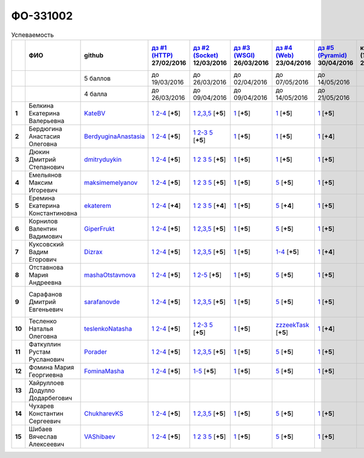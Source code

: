 ФО-331002
=========

.. list-table:: Успеваемость
   :header-rows: 1
   :stub-columns: 1

   * -
     - ФИО
     - github
     - |dz1|_ 27/02/2016
     - |dz2|_ 12/03/2016
     - |dz3|_ 26/03/2016
     - |dz4|_ 23/04/2016
     - |dz5|_ 30/04/2016
     - курсовая (??-06-2016)
     - зачет (??-06-2016)
     - тема курсовой
   * -
     -
     - 5 баллов
     - до 19/03/2016
     - до 26/03/2016
     - до 02/04/2016
     - до 07/05/2016
     - до 14/05/2016
     -
     -
     -
   * -
     -
     - 4 балла
     - до 26/03/2016
     - до 09/04/2016
     - до 09/04/2016
     - до 14/05/2016
     - до 21/05/2016
     -
     -
     -
   * - 1
     - Белкина Екатерина Валерьевна
     - KateBV_
     - |1.dz1.1|_ |1.dz1.2-4|_ [**+5**]
     - |1.dz2.1|_ |1.dz2.2-5|_ [**+5**]
     - |1.dz3.1|_ [**+5**]
     - |1.dz4.1|_ [**+5**]
     - |1.dz5.1|_ [**+5**]
     -
     -
     -
   * - 2
     - Бердюгина Анастасия Олеговна
     - BerdyuginaAnastasia_
     - |2.dz1.1|_ |2.dz1.2-4|_ [**+5**]
     - |2.dz2.1|_ |2.dz2.2-3|_ |2.dz2.5|_ [**+5**]
     - |2.dz3.1|_ [**+5**]
     - |2.dz4.1|_ [**+5**]
     - |2.dz5.1|_ [**+4**]
     -
     -
     -
   * - 3
     - Дюкин Дмитрий Степанович
     - dmitryduykin_
     - |3.dz1.1|_ |3.dz1.2-4|_ [**+5**]
     - |3.dz2.1|_ |3.dz2.2|_ |3.dz2.3|_ |3.dz2.5|_ [**+5**]
     - |3.dz3.1|_ [**+5**]
     - |3.dz4.1|_ [**+5**]
     - |3.dz5.1|_ [**+5**]
     -
     -
     -
   * - 4
     - Емельянов Максим Игоревич
     - maksimemelyanov_
     - |4.dz1.1|_ |4.dz1.2-4|_ [**+5**]
     - |4.dz2.1|_ |4.dz2.2|_ |4.dz2.3|_ |4.dz2.5|_ [**+5**]
     - |4.dz3.1|_ [**+5**]
     - |4.dz4.5|_ [**+5**]
     - |4.dz5.1|_ [**+5**]
     -
     -
     -
   * - 5
     - Еремина Екатерина Константиновна
     - ekaterem_
     - |5.dz1.1|_ |5.dz1.2-4|_ [**+4**]
     - |5.dz2.1|_ |5.dz2.2|_ |5.dz2.3|_ |5.dz2.5|_ [**+4**]
     - |5.dz3.1|_ [**+5**]
     - |5.dz4.5|_ [**+4**]
     - |5.dz5.1|_ [**+5**]
     -
     -
     -
   * - 6
     - Корнилов Валентин Вадимович
     - GiperFrukt_
     - |6.dz1.1|_ |6.dz1.2-4|_ [**+5**]
     - |6.dz2.1|_ |6.dz2.2,3,5|_ [**+5**]
     - |6.dz3.1|_ [**+5**]
     - |6.dz4.5|_ [**+5**]
     - |6.dz5.1|_ [**+5**]
     -
     -
     -
   * - 7
     - Куксовский Вадим Егорович
     - Dizrax_
     - |7.dz1.1|_ |7.dz1.2-4|_ [**+5**]
     - |7.dz2.1|_ |7.dz2.2,3,5|_ [**+5**]
     - |7.dz3.1|_ [**+5**]
     - |7.dz4.1-4|_ [**+5**]
     - |7.dz5.1|_ [**+4**]
     -
     -
     -
   * - 8
     - Отставнова Мария Андреевна
     - mashaOtstavnova_
     - |8.dz1.1|_ |8.dz1.2|_ [**+5**]
     - |8.dz2.1|_ |8.dz2.2|_ [**+5**]
     - |8.dz3.1|_ [**+5**]
     - |8.dz4.5|_ [**+5**]
     - |8.dz5.1|_ [**+5**]
     -
     -
     -
   * - 9
     - Сарафанов Дмитрий Евгеньевич
     - sarafanovde_
     - |9.dz1.1|_ |9.dz1.2-4|_ [**+5**]
     - |9.dz2.1|_ |9.dz2.2,3,5|_ [**+5**]
     - |9.dz3.1|_ [**+5**]
     - |9.dz4.5|_ [**+5**]
     - |9.dz5.1|_ [**+5**]
     -
     -
     - |9.curs|_
   * - 10
     - Тесленко Наталья Олеговна
     - teslenkoNatasha_
     - |10.dz1.1|_ |10.dz1.2-4|_ [**+5**]
     - |10.dz2.1|_ |10.dz2.2-3|_ |10.dz2.5|_ [**+5**]
     - |10.dz3.1|_ [**+5**]
     - |10.dz4.zzzeekTask|_ [**+5**]
     - |10.dz5.1|_ [**+4**]
     -
     -
     -
   * - 11
     - Фаткуллин Рустам Русланович
     - Porader_
     - |11.dz1.1|_ |11.dz1.2-4|_ [**+5**]
     - |11.dz2.1|_ |11.dz2.2-5|_ [**+5**]
     - |11.dz3.1|_ [**+5**]
     - |11.dz4.5|_ [**+5**]
     - |11.dz5.1|_ [**+5**]
     -
     -
     -
   * - 12
     - Фомина Мария Георгиевна
     - FominaMasha_
     - |12.dz1.1|_ |12.dz1.2-4|_ [**+5**]
     - |12.dz2.1-5|_ [**+5**]
     - |12.dz3.1|_ [**+5**]
     - |12.dz4.5|_ [**+5**]
     - |12.dz5.1|_ [**+5**]
     -
     -
     -
   * - 13
     - Хайруллоев Додулло Додарбегович
     -
     -
     -
     -
     -
     -
     -
     -
     -
   * - 14
     - Чухарев Константин Сергеевич
     - ChukharevKS_
     - |14.dz1.1|_ |14.dz1.2-4|_ [**+5**]
     - |14.dz2.1|_ |14.dz2.2,3,5|_ [**+5**]
     - |14.dz3.1|_ [**+5**]
     - |14.dz4.5|_ [**+5**]
     - |14.dz5.1|_ [**+5**]
     -
     -
     - |14.curs|_
   * - 15
     - Шибаев Вячеслав Алексеевич
     - VAShibaev_
     - |15.dz1.1|_ |15.dz1.2-4|_ [**+5**]
     - |15.dz2.1|_ |15.dz2.2|_ |15.dz2.3|_ |15.dz2.5|_ [**+5**]
     - |15.dz3.1|_ [**+5**]
     - |15.dz4.5|_ [**+5**]
     - |15.dz5.1|_ [**+5**]
     -
     -
     -

.. CheckPoints

.. |dz1| replace:: дз #1 (HTTP)
.. |dz2| replace:: дз #2 (Socket)
.. |dz3| replace:: дз #3 (WSGI)
.. |dz4| replace:: дз #4 (Web)
.. |dz5| replace:: дз #5 (Pyramid)
.. _dz1: http://lectureskpd.readthedocs.org/kpd/_checkpoint.html
.. _dz2: http://lecturesnet.readthedocs.org/net/_checkpoint.html
.. _dz3: http://lectures.uralbash.ru/en/latest/5.web.server/_checkpoint.html
.. _dz4: http://lectures.uralbash.ru/en/latest/6.www.sync/2.codding/_checkpoint.html
.. _dz5: http://lectures.uralbash.ru/en/latest/6.www.sync/3.framework/pyramid/_checkpoint.html

.. GitHub

.. _ChukharevKS: https://github.com/ChukharevKS
.. _FominaMasha: https://github.com/FominaMasha
.. _VAShibaev: https://github.com/VAShibaev
.. _mashaOtstavnova: https://github.com/mashaOtstavnova
.. _sarafanovde: https://github.com/sarafanovde
.. _maksimemelyanov: https://github.com/maksimemelyanov
.. _Dizrax: https://github.com/Dizrax
.. _Porader: https://github.com/Porader
.. _dmitryduykin: https://github.com/dmitryduykin
.. _ekaterem: https://github.com/ekaterem
.. _KateBV: https://github.com/KateBV
.. _GiperFrukt: https://github.com/GiperFrukt
.. _BerdyuginaAnastasia: https://github.com/BerdyuginaAnastasia
.. _teslenkoNatasha: https://github.com/teslenkoNatasha

.. Домашняя работа #1

.. |1.dz1.1| replace:: 1
.. _1.dz1.1: https://github.com/KateBV/-1.1
.. |1.dz1.2-4| replace:: 2-4
.. _1.dz1.2-4: https://gist.github.com/KateBV/2ed3f29d02cd4ab76d7a

.. |2.dz1.1| replace:: 1
.. _2.dz1.1: https://github.com/BerdyuginaAnastasia/myproject-1
.. |2.dz1.2-4| replace:: 2-4
.. _2.dz1.2-4: https://gist.github.com/BerdyuginaAnastasia/67196be76d12b58ccea6

.. |3.dz1.1| replace:: 1
.. _3.dz1.1: https://github.com/dmitryduykin/HomeWork-1
.. |3.dz1.2-4| replace:: 2-4
.. _3.dz1.2-4: https://gist.github.com/dmitryduykin/91062c07a729842f5f3a

.. |4.dz1.1| replace:: 1
.. _4.dz1.1: https://github.com/maksimemelyanov/WEB_1
.. |4.dz1.2-4| replace:: 2-4
.. _4.dz1.2-4: https://gist.github.com/maksimemelyanov/b2fb3a6ba348620d18e1

.. |5.dz1.1| replace:: 1
.. _5.dz1.1: https://github.com/ekaterem/Homework1
.. |5.dz1.2-4| replace:: 2-4
.. _5.dz1.2-4: https://gist.github.com/ekaterem/d2656c8b0b90cb185038

.. |6.dz1.1| replace:: 1
.. _6.dz1.1: https://github.com/GiperFrukt/myproject
.. |6.dz1.2-4| replace:: 2-4
.. _6.dz1.2-4: https://gist.github.com/GiperFrukt/ca370f79d774301fb227
.. |6.dz4.5| replace:: 5
.. _6.dz4.5: https://gist.github.com/GiperFrukt/f0d01c6aca7a41c0a4f194cd3ce6ddb6

.. |7.dz1.1| replace:: 1
.. _7.dz1.1: https://github.com/Dizrax/myproject
.. |7.dz1.2-4| replace:: 2-4
.. _7.dz1.2-4: https://gist.github.com/Dizrax/aff13031c9b27f75b9cb

.. |8.dz1.1| replace:: 1
.. _8.dz1.1: https://github.com/mashaOtstavnova/HomeWork1
.. |8.dz1.2| replace:: 2-4
.. _8.dz1.2: https://gist.github.com/mashaOtstavnova/e168f85d2c3c054e596e

.. |9.dz1.1| replace:: 1
.. _9.dz1.1: https://github.com/sarafanovde/myproject
.. |9.dz1.2-4| replace:: 2-4
.. _9.dz1.2-4: https://gist.github.com/sarafanovde/93d0db993a1e5e3edb51

.. |10.dz1.1| replace:: 1
.. _10.dz1.1: https://github.com/teslenkoNatasha/myproject
.. |10.dz1.2-4| replace:: 2-4
.. _10.dz1.2-4: https://gist.github.com/teslenkoNatasha/fb0409ee8f5fc0afac5b

.. |11.dz1.1| replace:: 1
.. _11.dz1.1: https://github.com/Porader/repo
.. |11.dz1.2-4| replace:: 2-4
.. _11.dz1.2-4: https://gist.github.com/Porader/39f2e7876e1ac88ba303

.. |12.dz1.1| replace:: 1
.. _12.dz1.1: https://github.com/FominaMasha/Web-HomeWork1
.. |12.dz1.2-4| replace:: 2-4
.. _12.dz1.2-4: https://gist.github.com/FominaMasha/e489d54fb25f65bafdd6

.. |14.dz1.1| replace:: 1
.. _14.dz1.1: https://github.com/ChukharevKS/Task1
.. |14.dz1.2-4| replace:: 2-4
.. _14.dz1.2-4: https://gist.github.com/ChukharevKS/abb8b301400dbe4c6256

.. |15.dz1.1| replace:: 1
.. _15.dz1.1: https://github.com/VAShibaev/myproject
.. |15.dz1.2-4| replace:: 2-4
.. _15.dz1.2-4: https://gist.github.com/VAShibaev/2f4bb3245e149d3dd737

.. Домашняя работа #2

.. |1.dz2.1| replace:: 1
.. _1.dz2.1: https://github.com/KateBV/-1.1
.. |1.dz2.2-5| replace:: 2,3,5
.. _1.dz2.2-5: https://gist.github.com/KateBV/a91ff1b3504412b709fc

.. |2.dz2.1| replace:: 1
.. _2.dz2.1: https://github.com/BerdyuginaAnastasia/Dz2
.. |2.dz2.2-3| replace:: 2-3
.. _2.dz2.2-3: https://gist.github.com/BerdyuginaAnastasia/1309f6cf726da1244d16
.. |2.dz2.5| replace:: 5
.. _2.dz2.5: https://gist.github.com/BerdyuginaAnastasia/fa9663d15721fb14a918

.. |3.dz2.1| replace:: 1
.. _3.dz2.1: https://github.com/dmitryduykin/HomeWork-2
.. |3.dz2.2| replace:: 2
.. _3.dz2.2: https://gist.github.com/dmitryduykin/55939d2953503c0c443c
.. |3.dz2.3| replace:: 3
.. _3.dz2.3: https://gist.github.com/dmitryduykin/205bcf675415c89c3587
.. |3.dz2.5| replace:: 5
.. _3.dz2.5: https://gist.github.com/dmitryduykin/fc2163995698e6be6f15

.. |4.dz2.1| replace:: 1
.. _4.dz2.1: https://github.com/maksimemelyanov/web_2
.. |4.dz2.2| replace:: 2
.. _4.dz2.2: https://gist.github.com/maksimemelyanov/61c9c1138299d2fc941f
.. |4.dz2.3| replace:: 3
.. _4.dz2.3: https://gist.github.com/maksimemelyanov/ca6fde022f3ab0894fbc
.. |4.dz2.5| replace:: 5
.. _4.dz2.5: https://gist.github.com/maksimemelyanov/00b0f00a8a19834792e4

.. |5.dz2.1| replace:: 1
.. _5.dz2.1: https://github.com/ekaterem/Homework2
.. |5.dz2.2| replace:: 2
.. _5.dz2.2: https://gist.github.com/ekaterem/ac06dd24359e40b393bcc8497de6f258
.. |5.dz2.3| replace:: 3
.. _5.dz2.3: https://gist.github.com/ekaterem/79cc88ed6ed1680a1d8945231b834f50
.. |5.dz2.5| replace:: 5
.. _5.dz2.5: https://gist.github.com/ekaterem/96793fc6fa501c2c4d5fa440ae79cdee

.. |6.dz2.1| replace:: 1
.. _6.dz2.1: https://github.com/GiperFrukt/myproject
.. |6.dz2.2,3,5| replace:: 2,3,5
.. _6.dz2.2,3,5: https://gist.github.com/GiperFrukt/4c9d188b5c53fbf2ac7f

.. |7.dz2.1| replace:: 1
.. _7.dz2.1: https://github.com/Dizrax/myproject
.. |7.dz2.2,3,5| replace:: 2,3,5
.. _7.dz2.2,3,5: https://gist.github.com/Dizrax/c10aca339bda4983198d

.. |8.dz2.1| replace:: 1
.. _8.dz2.1: https://github.com/mashaOtstavnova/HomeWork2
.. |8.dz2.2| replace:: 2-5
.. _8.dz2.2: https://gist.github.com/mashaOtstavnova/c71ad3b2dd056bf5e314

.. |9.dz2.1| replace:: 1
.. _9.dz2.1: https://github.com/sarafanovde/HW-socket
.. |9.dz2.2,3,5| replace:: 2,3,5
.. _9.dz2.2,3,5: https://gist.github.com/sarafanovde/c5dc8aadb80cc2d3ed30

.. |10.dz2.1| replace:: 1
.. _10.dz2.1: https://github.com/teslenkoNatasha/myproject
.. |10.dz2.2-3| replace:: 2-3
.. _10.dz2.2-3: https://gist.github.com/teslenkoNatasha/05c571c51d1843d24848
.. |10.dz2.5| replace:: 5
.. _10.dz2.5: https://gist.github.com/teslenkoNatasha/71aaa96b70526816698a

.. |11.dz2.1| replace:: 1
.. _11.dz2.1: https://github.com/Porader/repo
.. |11.dz2.2-5| replace:: 2,3,5
.. _11.dz2.2-5: https://gist.github.com/Porader/ff06cc44f9e97481e29f

.. |12.dz2.1-5| replace:: 1-5
.. _12.dz2.1-5: https://gist.github.com/FominaMasha/9e5c1c87dbf384fb6f80

.. |14.dz2.1| replace:: 1
.. _14.dz2.1: https://github.com/ChukharevKS/Homework2-Task1
.. |14.dz2.2,3,5| replace:: 2,3,5
.. _14.dz2.2,3,5: https://gist.github.com/ChukharevKS/93c33791eab10da439c3

.. |15.dz2.1| replace:: 1
.. _15.dz2.1: https://gist.github.com/VAShibaev/cc1c39825eda05bce2bb
.. |15.dz2.2| replace:: 2
.. _15.dz2.2: https://gist.github.com/VAShibaev/2f8aa4206a5e937fab3d
.. |15.dz2.3| replace:: 3
.. _15.dz2.3: https://gist.github.com/VAShibaev/3df9776b3f55735cf915
.. |15.dz2.5| replace:: 5
.. _15.dz2.5: https://gist.github.com/VAShibaev/8749b019983b86fefc44

.. Домашняя работа #3

.. |1.dz3.1| replace:: 1
.. _1.dz3.1: https://github.com/KateBV/-1.1

.. |2.dz3.1| replace:: 1
.. _2.dz3.1: https://gist.github.com/BerdyuginaAnastasia/8ccff5196ec6d75411333103098bbca7

.. |3.dz3.1| replace:: 1
.. _3.dz3.1: https://gist.github.com/dmitryduykin/27484494ab41376e884d36cefd709349

.. |4.dz3.1| replace:: 1
.. _4.dz3.1: https://github.com/maksimemelyanov/WEB_3

.. |5.dz3.1| replace:: 1
.. _5.dz3.1: https://gist.github.com/ekaterem/ca3d64c2f480db0a5171dd4aa3fb05e9

.. |6.dz3.1| replace:: 1
.. _6.dz3.1: https://github.com/GiperFrukt/myproject

.. |7.dz3.1| replace:: 1
.. _7.dz3.1: https://gist.github.com/Dizrax/b7be6373682081ce047849e0b9942709

.. |8.dz3.1| replace:: 1
.. _8.dz3.1: https://gist.github.com/mashaOtstavnova/db5ee2acc987bcbaa2b0

.. |9.dz3.1| replace:: 1
.. _9.dz3.1: https://github.com/sarafanovde/wsgi-serv

.. |10.dz3.1| replace:: 1
.. _10.dz3.1: https://gist.github.com/teslenkoNatasha/8547c2b4ade324d4e342a7ae236fc2cd

.. |11.dz3.1| replace:: 1
.. _11.dz3.1: https://gist.github.com/Porader/c41e76f7b373e28cbc3daee8be01aef9

.. |12.dz3.1| replace:: 1
.. _12.dz3.1: https://gist.github.com/FominaMasha/0606effaa8766639d962

.. |14.dz3.1| replace:: 1
.. _14.dz3.1: https://github.com/ChukharevKS/Task3-WSGI-Middleware

.. |15.dz3.1| replace:: 1
.. _15.dz3.1: https://github.com/VAShibaev/myproject

.. Домашняя работа #4

.. |1.dz4.1| replace:: 1
.. _1.dz4.1: https://gist.github.com/KateBV/cf2ff7031e9c0409b3a07fb9fc45edf0

.. |2.dz4.1| replace:: 1
.. _2.dz4.1: https://gist.github.com/BerdyuginaAnastasia/3689f3f5242a5a18c97047d51397e058

.. |3.dz4.1| replace:: 1
.. _3.dz4.1: https://gist.github.com/dmitryduykin/c3d4c18264f9003f6fabbae006ccf110

.. |4.dz4.5| replace:: 5
.. _4.dz4.5: https://gist.github.com/maksimemelyanov/4e9d40fdbd731751ed2534b6efc8bcd0

.. |5.dz4.5| replace:: 5
.. _5.dz4.5: https://gist.github.com/ekaterem/8ce6427f3e88034ca039912a14515626

.. |7.dz4.1-4| replace:: 1-4
.. _7.dz4.1-4: https://gist.github.com/Dizrax/0799815bb4b4ede23ac6f063ea1a1ef1

.. |8.dz4.5| replace:: 5
.. _8.dz4.5: https://gist.github.com/mashaOtstavnova/ab72f7f4dac05ecd939d9e1b16137f0e

.. |9.dz4.5| replace:: 5
.. _9.dz4.5: https://gist.github.com/sarafanovde/48768f9a28b626463e2d9e76c4cf13dd

.. |10.dz4.zzzeekTask| replace:: zzzeekTask
.. _10.dz4.zzzeekTask: https://gist.github.com/teslenkoNatasha/1284842d0f83a18b897d0048c98968d8

.. |11.dz4.5| replace:: 5
.. _11.dz4.5: https://gist.github.com/Porader/7cc087f2c321242c73023d2a5a8dea77

.. |12.dz4.5| replace:: 5
.. _12.dz4.5: https://gist.github.com/FominaMasha/e023c9caa6ec7190c8ebd433771d1b83

.. |14.dz4.5| replace:: 5
.. _14.dz4.5: https://gist.github.com/ChukharevKS/56cc697ed0634fab55bbacb0ef3a5c8c

.. |15.dz4.5| replace:: 5
.. _15.dz4.5: https://gist.github.com/VAShibaev/f8432d81ce71d53e637caf275d179184

.. Домашняя работа #5

.. |1.dz5.1| replace:: 1
.. _1.dz5.1: https://github.com/KateBV/Lab5

.. |2.dz5.1| replace:: 1
.. _2.dz5.1: https://github.com/BerdyuginaAnastasia/Dz5

.. |3.dz5.1| replace:: 1
.. _3.dz5.1: https://github.com/dmitryduykin/pyramid

.. |4.dz5.1| replace:: 1
.. _4.dz5.1: https://github.com/maksimemelyanov/WEB_3

.. |5.dz5.1| replace:: 1
.. _5.dz5.1: https://github.com/ekaterem/Homework5

.. |6.dz5.1| replace:: 1
.. _6.dz5.1: https://github.com/GiperFrukt/myproject

.. |7.dz5.1| replace:: 1
.. _7.dz5.1: https://github.com/Dizrax/myproject

.. |8.dz5.1| replace:: 1
.. _8.dz5.1: https://gist.github.com/mashaOtstavnova/c8dde637f50c7c9902e0892945e6a143

.. |9.dz5.1| replace:: 1
.. _9.dz5.1: https://github.com/sarafanovde/pyramid-framework

.. |10.dz5.1| replace:: 1
.. _10.dz5.1: https://github.com/teslenkoNatasha/myproject

.. |11.dz5.1| replace:: 1
.. _11.dz5.1: https://github.com/Porader/Pyramid

.. |12.dz5.1| replace:: 1
.. _12.dz5.1: https://gist.github.com/FominaMasha/c965e76c8b7798b32b03bbb3f3d65770

.. |14.dz5.1| replace:: 1
.. _14.dz5.1: https://github.com/ChukharevKS/Task5-WSGI-by-Pyramid

.. |15.dz5.1| replace:: 1
.. _15.dz5.1: https://github.com/VAShibaev/Pyramid

.. Курсовая работа

.. |0.curs| replace:: "Интерактивная библиотека жанров музыки"
.. _0.curs: https://github.com/LZIM-94/Web-Music-Library

.. |14.curs| replace:: "Разработка веб-приложения Мессенджер"
.. _14.curs: 

.. |9.curs| replace:: "Создание новостного мультимедийного портала"
.. _9.curs: https://github.com/sarafanovde/WebNews
